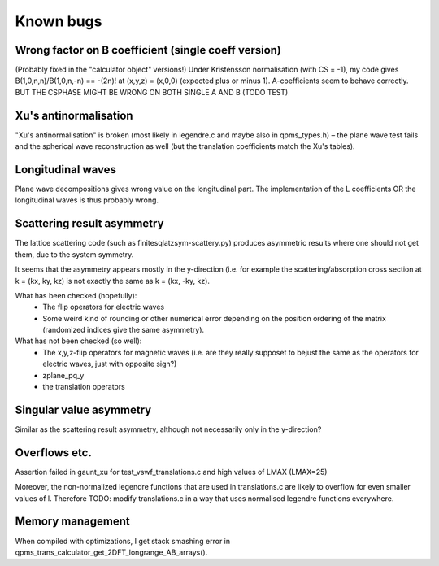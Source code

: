 Known bugs
===========

Wrong factor on B coefficient (single coeff version)
-----------------------------
(Probably fixed in the "calculator object" versions!)
Under Kristensson normalisation (with CS = -1), my code gives
B(1,0,n,n)/B(1,0,n,-n) == -(2n)! at (x,y,z) = (x,0,0)
(expected plus or minus 1).
A-coefficients seem to behave correctly.
BUT THE CSPHASE MIGHT BE WRONG ON BOTH SINGLE A AND B (TODO TEST)

Xu's antinormalisation
----------------------
"Xu's antinormalisation" is broken (most likely in legendre.c and maybe
also in qpms_types.h) – the plane wave test fails and the spherical wave
reconstruction as well (but the translation coefficients match the 
Xu's tables).

Longitudinal waves
------------------
Plane wave decompositions gives wrong value on the longitudinal part.
The implementation of the L coefficients OR the longitudinal waves
is thus probably wrong.

Scattering result asymmetry
---------------------------
The lattice scattering code (such as finitesqlatzsym-scattery.py) produces
asymmetric results where one should not get them, due to the system symmetry.

It seems that the asymmetry appears mostly in the y-direction (i.e.
for example the scattering/absorption cross section at k = (kx, ky, kz)
is not exactly the same as k = (kx, -ky, kz).

What has been checked (hopefully):
 - The flip operators for electric waves
 - Some weird kind of rounding or other numerical error depending on
   the position ordering of the matrix (randomized indices give
   the same asymmetry).

What has not been checked (so well):
 - The x,y,z-flip operators for magnetic waves (i.e. are they really 
   supposet to bejust the
   same as the operators for electric waves, just with opposite sign?) 
 - zplane_pq_y
 - the translation operators


Singular value asymmetry
------------------------
Similar as the scattering result asymmetry, although not necessarily 
only in the y-direction?

Overflows etc.
--------------
Assertion failed in gaunt_xu for test_vswf_translations.c and high values of LMAX
(LMAX=25)

Moreover, the non-normalized legendre functions that are used in translations.c
are likely to overflow for even smaller values of l. 
Therefore TODO: modify translations.c in a way that uses normalised legendre functions everywhere.

Memory management
-----------------
When compiled with optimizations, I get stack smashing error in  qpms_trans_calculator_get_2DFT_longrange_AB_arrays().
